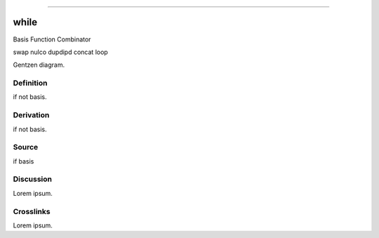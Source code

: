 --------------

while
^^^^^^^

Basis Function Combinator

swap nulco dupdipd concat loop

Gentzen diagram.


Definition
~~~~~~~~~~

if not basis.


Derivation
~~~~~~~~~~

if not basis.


Source
~~~~~~~~~~

if basis


Discussion
~~~~~~~~~~

Lorem ipsum.


Crosslinks
~~~~~~~~~~

Lorem ipsum.



